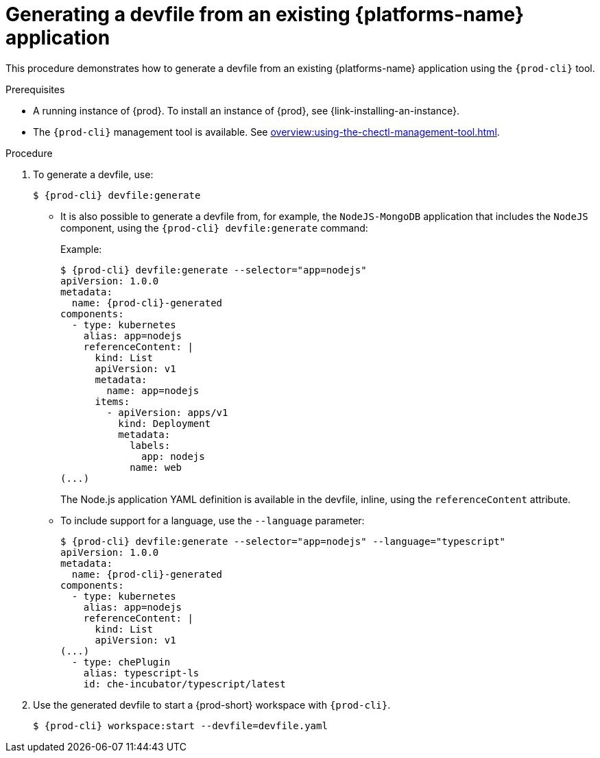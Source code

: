 // Module included in the following assemblies:
//
// importing-kubernetes-applications-into-a-workspace



[id="generating-a-devfile-from-an-existing-kubernetes-application_{context}"]
= Generating a devfile from an existing {platforms-name} application

This procedure demonstrates how to generate a devfile from an existing {platforms-name} application using the `{prod-cli}` tool.

.Prerequisites

* A running instance of {prod}. To install an instance of {prod}, see {link-installing-an-instance}.

* The `{prod-cli}` management tool is available. See xref:overview:using-the-chectl-management-tool.adoc[].

.Procedure

. To generate a devfile, use:
+
[subs="+attributes"]
----
$ {prod-cli} devfile:generate
----

* It is also possible to generate a devfile from, for example, the `NodeJS-MongoDB` application that includes the `NodeJS` component, using the `{prod-cli} devfile:generate` command:
+
.Example:
+
[subs="+attributes"]
----
$ {prod-cli} devfile:generate --selector="app=nodejs"
apiVersion: 1.0.0
metadata:
  name: {prod-cli}-generated
components:
  - type: kubernetes
    alias: app=nodejs
    referenceContent: |
      kind: List
      apiVersion: v1
      metadata:
        name: app=nodejs
      items:
        - apiVersion: apps/v1
          kind: Deployment
          metadata:
            labels:
              app: nodejs
            name: web
(...)
----
+
The Node.js application YAML definition is available in the devfile, inline, using the `referenceContent` attribute.

* To include support for a language, use the `--language` parameter:
+
[subs="+attributes"]
----
$ {prod-cli} devfile:generate --selector="app=nodejs" --language="typescript"
apiVersion: 1.0.0
metadata:
  name: {prod-cli}-generated
components:
  - type: kubernetes
    alias: app=nodejs
    referenceContent: |
      kind: List
      apiVersion: v1
(...)
  - type: chePlugin
    alias: typescript-ls
    id: che-incubator/typescript/latest
----

. Use the generated devfile to start a {prod-short} workspace with `{prod-cli}`.
+
[subs="+attributes"]
----
$ {prod-cli} workspace:start --devfile=devfile​.yaml
----
